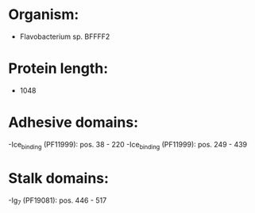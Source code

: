 * Organism:
- Flavobacterium sp. BFFFF2
* Protein length:
- 1048
* Adhesive domains:
-Ice_binding (PF11999): pos. 38 - 220
-Ice_binding (PF11999): pos. 249 - 439
* Stalk domains:
-Ig_7 (PF19081): pos. 446 - 517

